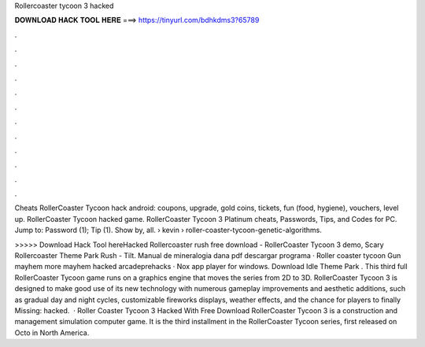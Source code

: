 Rollercoaster tycoon 3 hacked



𝐃𝐎𝐖𝐍𝐋𝐎𝐀𝐃 𝐇𝐀𝐂𝐊 𝐓𝐎𝐎𝐋 𝐇𝐄𝐑𝐄 ===> https://tinyurl.com/bdhkdms3?65789



.



.



.



.



.



.



.



.



.



.



.



.

Cheats RollerCoaster Tycoon hack android: coupons, upgrade, gold coins, tickets, fun (food, hygiene), vouchers, level up. RollerCoaster Tycoon hacked game. RollerCoaster Tycoon 3 Platinum cheats, Passwords, Tips, and Codes for PC. Jump to: Password (1); Tip (1). Show by, all.  › kevin › roller-coaster-tycoon-genetic-algorithms.

>>>>> Download Hack Tool hereHacked  Rollercoaster rush free download - RollerCoaster Tycoon 3 demo, Scary Rollercoaster Theme Park Rush - Tilt. Manual de mineralogia dana pdf descargar programa · Roller coaster tycoon Gun mayhem more mayhem hacked arcadeprehacks · Nox app player for windows. Download Idle Theme Park . This third full RollerCoaster Tycoon game runs on a graphics engine that moves the series from 2D to 3D. RollerCoaster Tycoon 3 is designed to make good use of its new technology with numerous gameplay improvements and aesthetic additions, such as gradual day and night cycles, customizable fireworks displays, weather effects, and the chance for players to finally Missing: hacked.  · Roller Coaster Tycoon 3 Hacked With Free Download RollerCoaster Tycoon 3 is a construction and management simulation computer game. It is the third installment in the RollerCoaster Tycoon series, first released on Octo in North America.
